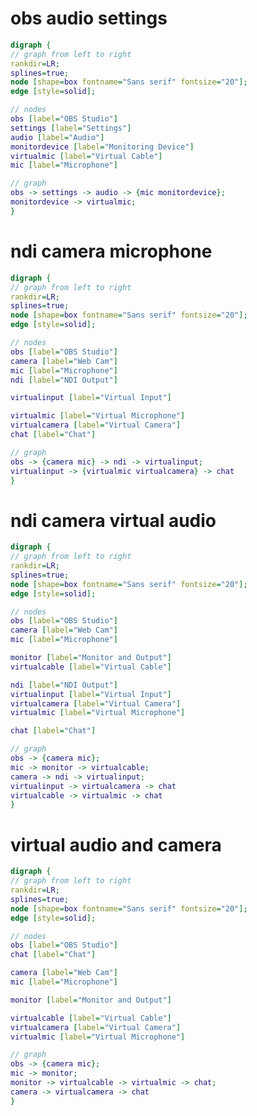 #+STARTUP: showall
* obs audio settings

#+BEGIN_SRC dot :file audio-settings.png :cmdline -Kdot -Tpng
digraph {
// graph from left to right
rankdir=LR;
splines=true;
node [shape=box fontname="Sans serif" fontsize="20"];
edge [style=solid];

// nodes
obs [label="OBS Studio"]
settings [label="Settings"]
audio [label="Audio"]
monitordevice [label="Monitoring Device"]
virtualmic [label="Virtual Cable"]
mic [label="Microphone"]

// graph
obs -> settings -> audio -> {mic monitordevice};
monitordevice -> virtualmic;
}
#+END_SRC

#+RESULTS:
[[file:audio-settings.png]]

* ndi camera microphone

#+BEGIN_SRC dot :file ndi-camera-mic.png :cmdline -Kdot -Tpng
digraph {
// graph from left to right
rankdir=LR;
splines=true;
node [shape=box fontname="Sans serif" fontsize="20"];
edge [style=solid];

// nodes
obs [label="OBS Studio"]
camera [label="Web Cam"]
mic [label="Microphone"]
ndi [label="NDI Output"]
    
virtualinput [label="Virtual Input"]
	     
virtualmic [label="Virtual Microphone"]
virtualcamera [label="Virtual Camera"]
chat [label="Chat"]

// graph
obs -> {camera mic} -> ndi -> virtualinput;
virtualinput -> {virtualmic virtualcamera} -> chat
}
#+END_SRC

#+RESULTS:
[[file:ndi-camera-mic.png]]

* ndi camera virtual audio

#+BEGIN_SRC dot :file ndi-camera-virtual-audio.png :cmdline -Kdot -Tpng
digraph {
// graph from left to right
rankdir=LR;
splines=true;
node [shape=box fontname="Sans serif" fontsize="20"];
edge [style=solid];

// nodes
obs [label="OBS Studio"]
camera [label="Web Cam"]
mic [label="Microphone"]
	
monitor [label="Monitor and Output"]
virtualcable [label="Virtual Cable"]
	     
ndi [label="NDI Output"]
virtualinput [label="Virtual Input"]
virtualcamera [label="Virtual Camera"]
virtualmic [label="Virtual Microphone"]

chat [label="Chat"]

// graph
obs -> {camera mic};
mic -> monitor -> virtualcable;
camera -> ndi -> virtualinput;
virtualinput -> virtualcamera -> chat
virtualcable -> virtualmic -> chat
}
#+END_SRC

#+RESULTS:
[[file:ndi-camera-virtual-audio.png]]

* virtual audio and camera

#+BEGIN_SRC dot :file virtual-audio-camera.png :cmdline -Kdot -Tpng
digraph {
// graph from left to right
rankdir=LR;
splines=true;
node [shape=box fontname="Sans serif" fontsize="20"];
edge [style=solid];

// nodes
obs [label="OBS Studio"]
chat [label="Chat"]
      
camera [label="Web Cam"]
mic [label="Microphone"]

monitor [label="Monitor and Output"]

virtualcable [label="Virtual Cable"]
virtualcamera [label="Virtual Camera"]
virtualmic [label="Virtual Microphone"]

// graph
obs -> {camera mic};
mic -> monitor;
monitor -> virtualcable -> virtualmic -> chat;
camera -> virtualcamera -> chat
}
#+END_SRC

#+RESULTS:
[[file:virtual-audio-camera.svg]]

